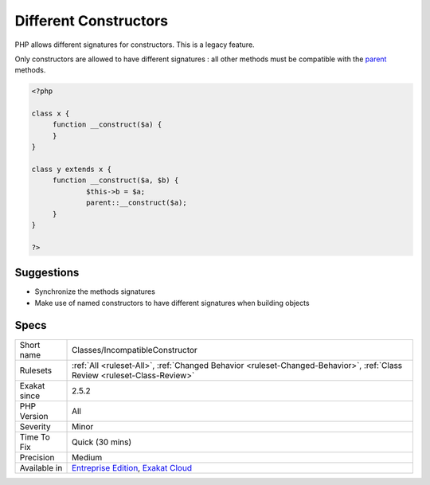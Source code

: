 .. _classes-incompatibleconstructor:


.. _different-constructors:

Different Constructors
++++++++++++++++++++++

.. meta::
	:description:
		Different Constructors: PHP allows different signatures for constructors.
	:twitter:card: summary_large_image
	:twitter:site: @exakat
	:twitter:title: Different Constructors
	:twitter:description: Different Constructors: PHP allows different signatures for constructors
	:twitter:creator: @exakat
	:twitter:image:src: https://www.exakat.io/wp-content/uploads/2020/06/logo-exakat.png
	:og:image: https://www.exakat.io/wp-content/uploads/2020/06/logo-exakat.png
	:og:title: Different Constructors
	:og:type: article
	:og:description: PHP allows different signatures for constructors
	:og:url: https://exakat.readthedocs.io/en/latest/Reference/Rules/Different Constructors.html
	:og:locale: en

.. raw:: html


	<script type="application/ld+json">{"@context":"https:\/\/schema.org","@graph":[{"@type":"WebPage","@id":"https:\/\/php-tips.readthedocs.io\/en\/latest\/Reference\/Rules\/Classes\/IncompatibleConstructor.html","url":"https:\/\/php-tips.readthedocs.io\/en\/latest\/Reference\/Rules\/Classes\/IncompatibleConstructor.html","name":"Different Constructors","isPartOf":{"@id":"https:\/\/www.exakat.io\/"},"datePublished":"Fri, 10 Jan 2025 09:46:17 +0000","dateModified":"Fri, 10 Jan 2025 09:46:17 +0000","description":"PHP allows different signatures for constructors","inLanguage":"en-US","potentialAction":[{"@type":"ReadAction","target":["https:\/\/exakat.readthedocs.io\/en\/latest\/Different Constructors.html"]}]},{"@type":"WebSite","@id":"https:\/\/www.exakat.io\/","url":"https:\/\/www.exakat.io\/","name":"Exakat","description":"Smart PHP static analysis","inLanguage":"en-US"}]}</script>

PHP allows different signatures for constructors. This is a legacy feature. 

Only constructors are allowed to have different signatures : all other methods must be compatible with the `parent <https://www.php.net/manual/en/language.oop5.paamayim-nekudotayim.php>`_ methods.

.. code-block:: php
   
   <?php
   
   class x {
   	function __construct($a) {
   	}
   }
   
   class y extends x {
   	function __construct($a, $b) {
   		$this->b = $a;
   		parent::__construct($a);
   	}
   }
   
   ?>

Suggestions
___________

* Synchronize the methods signatures
* Make use of named constructors to have different signatures when building objects




Specs
_____

+--------------+--------------------------------------------------------------------------------------------------------------------------+
| Short name   | Classes/IncompatibleConstructor                                                                                          |
+--------------+--------------------------------------------------------------------------------------------------------------------------+
| Rulesets     | :ref:`All <ruleset-All>`, :ref:`Changed Behavior <ruleset-Changed-Behavior>`, :ref:`Class Review <ruleset-Class-Review>` |
+--------------+--------------------------------------------------------------------------------------------------------------------------+
| Exakat since | 2.5.2                                                                                                                    |
+--------------+--------------------------------------------------------------------------------------------------------------------------+
| PHP Version  | All                                                                                                                      |
+--------------+--------------------------------------------------------------------------------------------------------------------------+
| Severity     | Minor                                                                                                                    |
+--------------+--------------------------------------------------------------------------------------------------------------------------+
| Time To Fix  | Quick (30 mins)                                                                                                          |
+--------------+--------------------------------------------------------------------------------------------------------------------------+
| Precision    | Medium                                                                                                                   |
+--------------+--------------------------------------------------------------------------------------------------------------------------+
| Available in | `Entreprise Edition <https://www.exakat.io/entreprise-edition>`_, `Exakat Cloud <https://www.exakat.io/exakat-cloud/>`_  |
+--------------+--------------------------------------------------------------------------------------------------------------------------+


